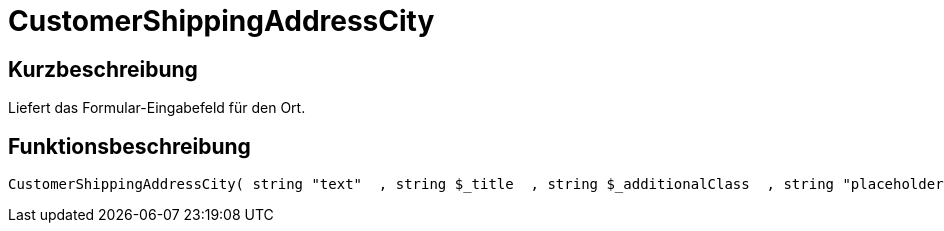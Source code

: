 = CustomerShippingAddressCity
:lang: de
// include::{includedir}/_header.adoc[]
:keywords: CustomerShippingAddressCity
:position: 0

//  auto generated content Wed, 05 Jul 2017 23:56:06 +0200
== Kurzbeschreibung

Liefert das Formular-Eingabefeld für den Ort.

== Funktionsbeschreibung

[source,plenty]
----

CustomerShippingAddressCity( string "text"  , string $_title  , string $_additionalClass  , string "placeholder"  )

----

